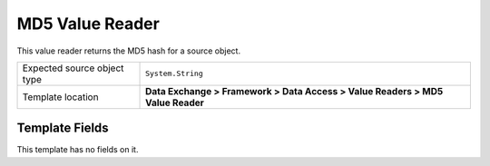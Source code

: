 MD5 Value Reader
===================================================
This value reader returns the MD5 hash for a source object.

.. |source-type-label| replace:: Expected source object type
.. |source-type| replace:: ``System.String``
.. |template-location| replace:: **Data Exchange > Framework > Data Access > Value Readers > MD5 Value Reader**

+---------------------------+---------------------------------------------------------------------+
| |source-type-label|       | |source-type|                                                       |
+---------------------------+---------------------------------------------------------------------+
| Template location         | |template-location|                                                 |
+---------------------------+---------------------------------------------------------------------+

Template Fields
---------------------------------------------------
This template has no fields on it.